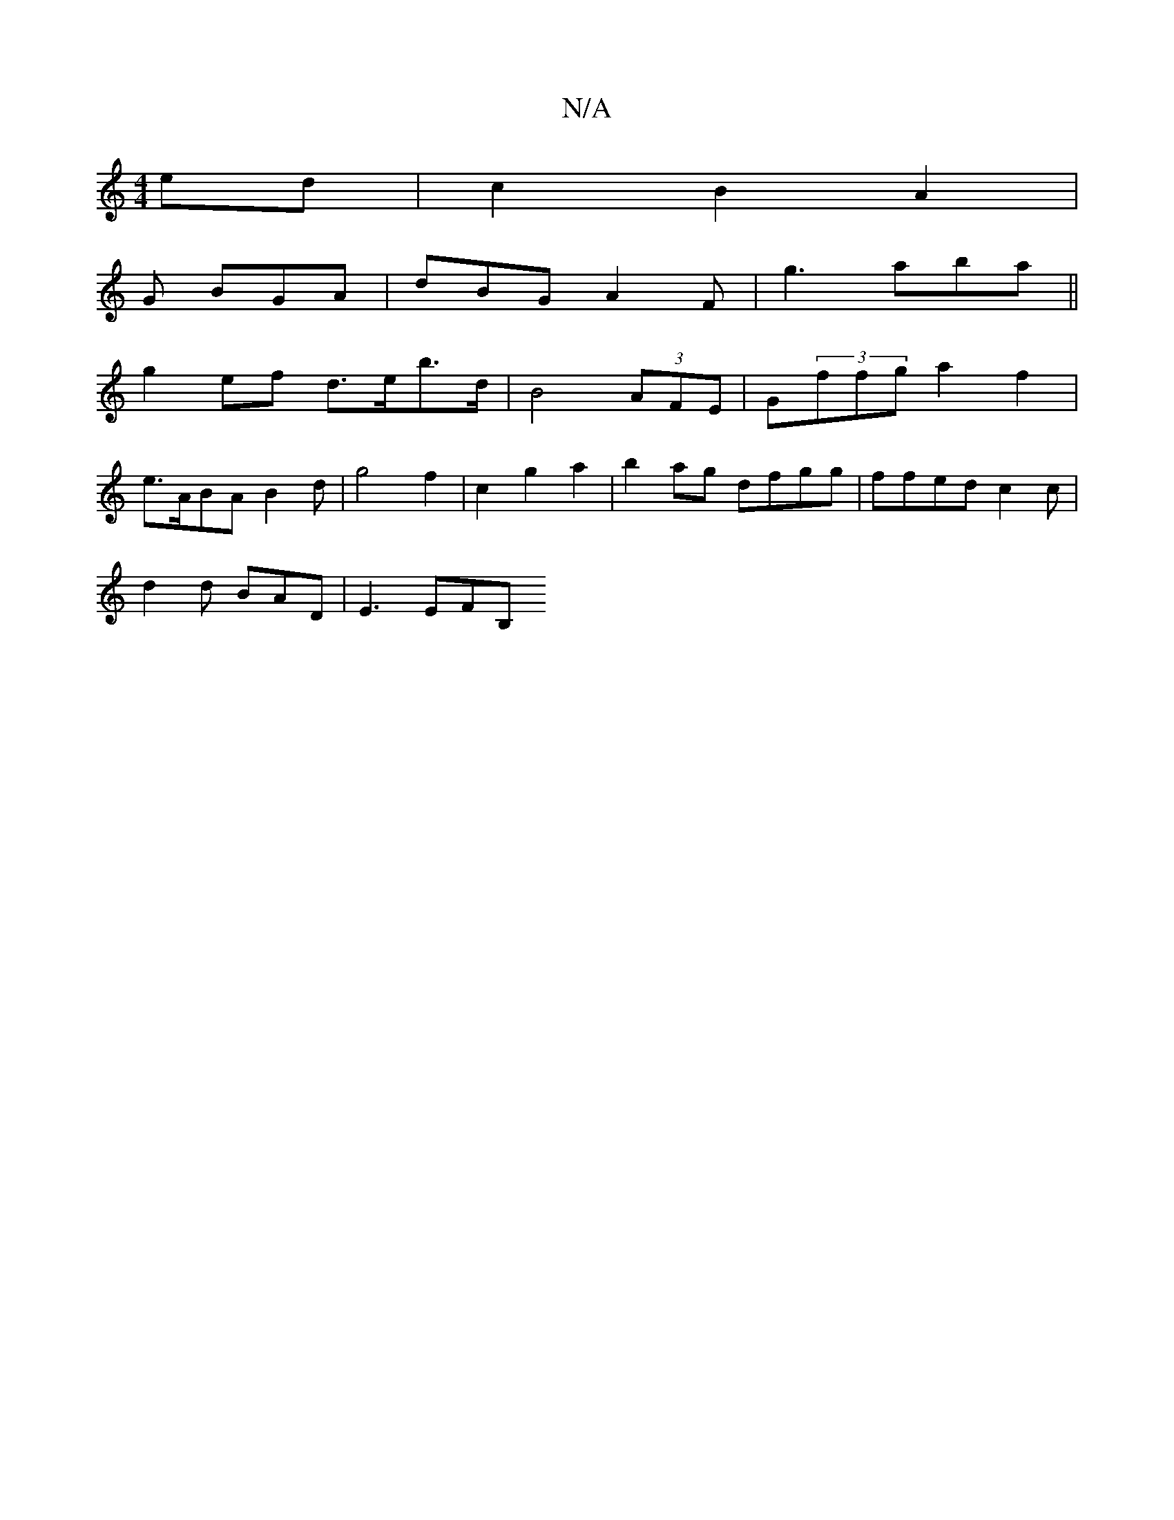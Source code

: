 X:1
T:N/A
M:4/4
R:N/A
K:Cmajor
 ed | c2 B2 A2|
G BGA | dBG A2F | g3 aba ||
b:a2 edc|def gdc | dee d^B ef | fdaf (3afg ||
g2 ef d>eb>d | B4 (3AFE | G(3ffg a2 f2|
e>ABA B2 d | g4 f2 | c2 g2 a2| b2 ag dfgg|ffed c2 c|
d2d BAD | E3 EFB,